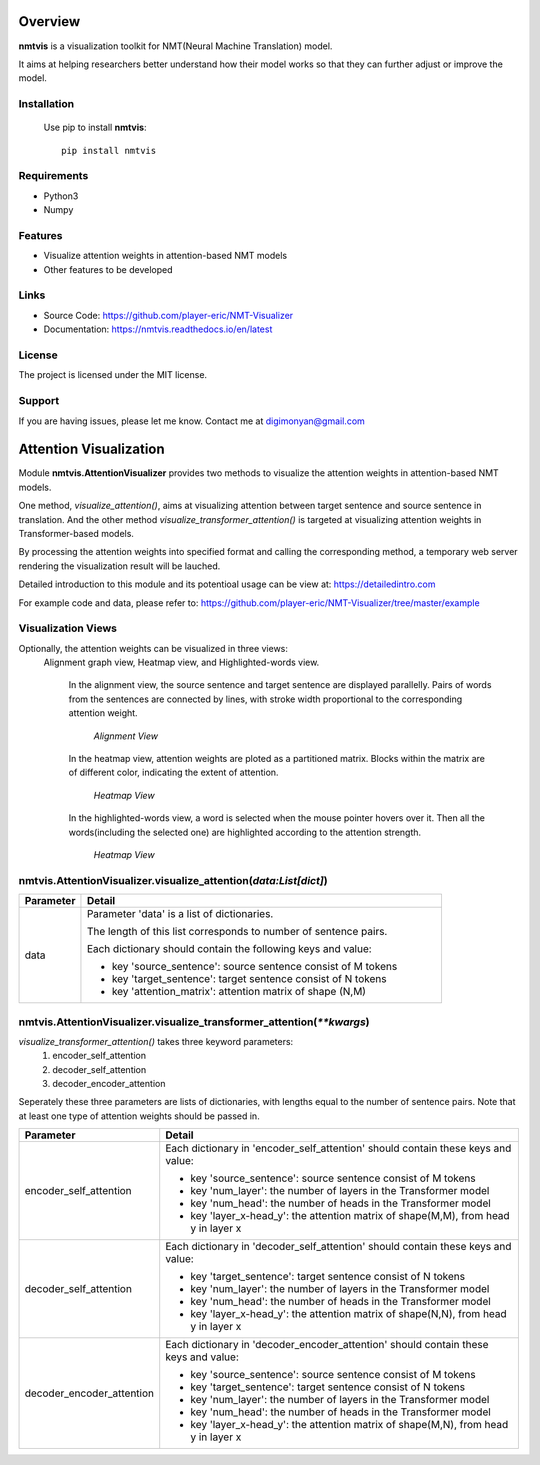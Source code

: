 **Overview**
================

**nmtvis** is a visualization toolkit for NMT(Neural Machine Translation) model.

It aims at helping researchers better understand how their model works so that they can further adjust or improve the model.

Installation
------------
   Use pip to install **nmtvis**::

      pip install nmtvis

Requirements
------------
- Python3

- Numpy

Features
--------

- Visualize attention weights in attention-based NMT models
- Other features to be developed


Links
----------

- Source Code: https://github.com/player-eric/NMT-Visualizer
- Documentation: https://nmtvis.readthedocs.io/en/latest

License
----------

The project is licensed under the MIT license.

Support
-------

If you are having issues, please let me know.
Contact me at digimonyan@gmail.com

**Attention Visualization**
====================================
Module **nmtvis.AttentionVisualizer** provides two methods to 
visualize the attention weights in attention-based NMT 
models. 

One method, *visualize_attention()*, aims at visualizing attention between target 
sentence and source sentence in translation. And the other method *visualize_transformer_attention()* 
is targeted at visualizing attention weights in Transformer-based models.

By processing the attention weights into specified format and calling the corresponding method, a temporary web server rendering the visualization 
result will be lauched.

Detailed introduction to this module and its potentioal usage can be view at: https://detailedintro.com

For example code and data, please refer to: https://github.com/player-eric/NMT-Visualizer/tree/master/example

Visualization Views
----------------------
Optionally, the attention weights can be visualized in three views:
 Alignment graph view, Heatmap view, and Highlighted-words view.

   In the alignment view, the source sentence and target sentence are displayed parallelly. Pairs of words from the sentences are connected by lines, with stroke width proportional to the corresponding attention weight.
   
   .. figure:: alignment_view.gif
      :scale: 100 %

      *Alignment View*

   In the heatmap view, attention weights are ploted as a partitioned matrix. Blocks within the matrix are of different color, indicating the extent of attention.

   .. figure:: heatmap_view.png
      
      *Heatmap View*
   
   In the highlighted-words view, a word is selected when the mouse pointer hovers over it. Then all the words(including the selected one) are highlighted according to the attention strength.

   .. figure:: highlight_view.gif
      
      *Heatmap View*


nmtvis.AttentionVisualizer.visualize_attention(*data:List[dict]*)
-------------------------------------------------------------------
.. table::
   :widths: grid
   :align: left

   ===========  ====================================
     Parameter             Detail
   ===========  ====================================
      data      Parameter 'data' is a list of dictionaries.
      
                The length of this list corresponds to number of sentence pairs.
                
                Each dictionary should contain the following keys and value:

                - key 'source_sentence': source sentence consist of M tokens
                - key 'target_sentence': target sentence consist of N tokens
                - key 'attention_matrix': attention matrix of shape (N,M)
   ===========  ====================================

nmtvis.AttentionVisualizer.visualize_transformer_attention(*\*\*kwargs*)
--------------------------------------------------------------------------------------------------------------------------------------------------------------------------------------
*visualize_transformer_attention()* takes three keyword parameters:
   #. encoder_self_attention
   #. decoder_self_attention
   #. decoder_encoder_attention

Seperately these three parameters are lists of dictionaries, with lengths equal to the number of sentence pairs.
Note that at least one type of attention weights should be passed in.

.. table::
   :widths: grid
   :align: left

   =============================  ====================================
     Parameter                      Detail
   =============================  ====================================
      encoder_self_attention        Each dictionary in 'encoder_self_attention' should contain these keys and value:

                                    - key 'source_sentence': source sentence consist of M tokens
                                    - key 'num_layer': the number of layers in the Transformer model
                                    - key 'num_head': the number of heads in the Transformer model
                                    - key 'layer_x-head_y': the attention matrix of shape(M,M), from head y in layer x

      decoder_self_attention        Each dictionary in 'decoder_self_attention' should contain these keys and value:

                                    - key 'target_sentence': target sentence consist of N tokens
                                    - key 'num_layer': the number of layers in the Transformer model
                                    - key 'num_head': the number of heads in the Transformer model
                                    - key 'layer_x-head_y': the attention matrix of shape(N,N), from head y in layer x  

      decoder_encoder_attention     Each dictionary in 'decoder_encoder_attention' should contain these keys and value:

                                    - key 'source_sentence': source sentence consist of M tokens
                                    - key 'target_sentence': target sentence consist of N tokens
                                    - key 'num_layer': the number of layers in the Transformer model
                                    - key 'num_head': the number of heads in the Transformer model
                                    - key 'layer_x-head_y': the attention matrix of shape(M,N), from head y in layer x  
   =============================  ====================================

